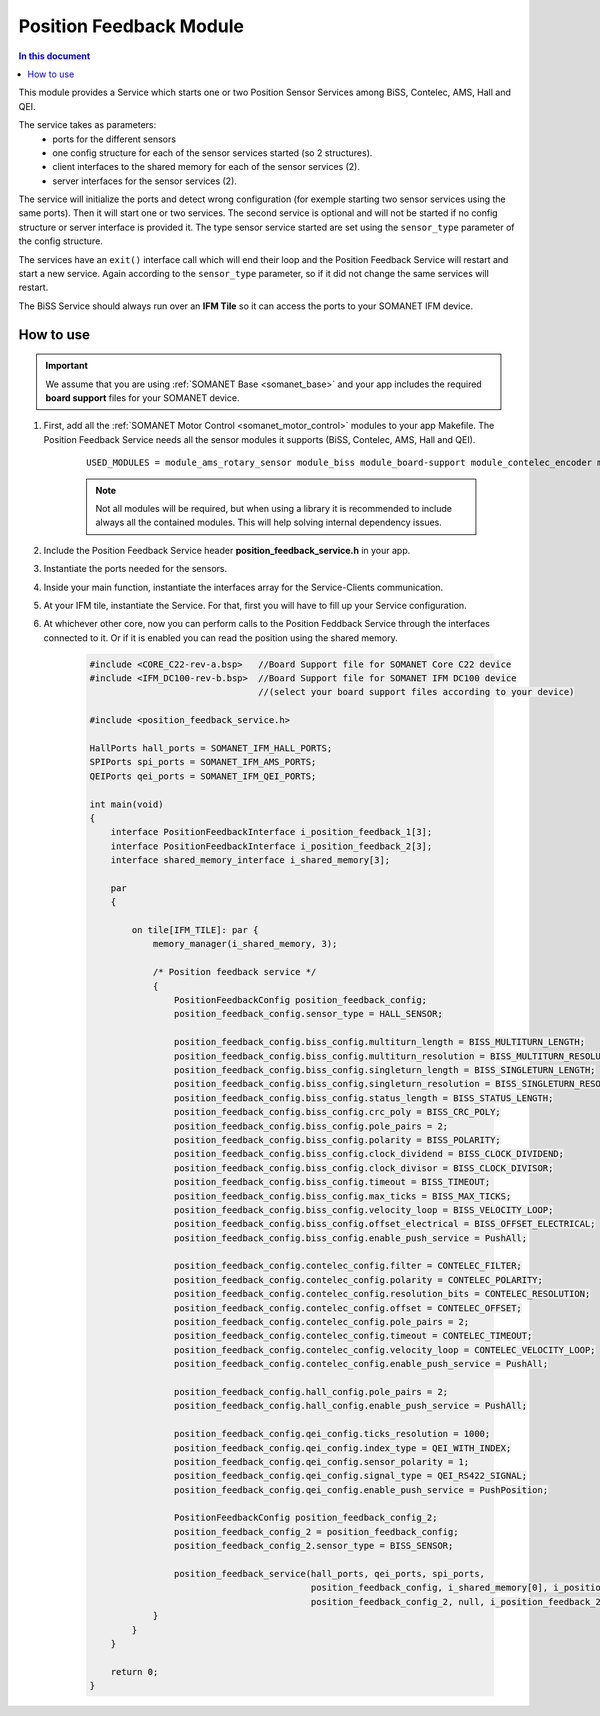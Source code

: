 .. _module_position_feedback:

=====================
Position Feedback Module
=====================

.. contents:: In this document
    :backlinks: none
    :depth: 3

This module provides a Service which starts one or two Position Sensor Services among BiSS, Contelec, AMS, Hall and QEI.

The service takes as parameters:
 - ports for the different sensors
 - one config structure for each of the sensor services started (so 2 structures).
 - client interfaces to the shared memory for each of the sensor services (2).
 - server interfaces for the sensor services (2).

The service will initialize the ports and detect wrong configuration (for exemple starting two sensor services using the same ports). Then it will start one or two services. The second service is optional and will not be started if no config structure or server interface is provided it. The type sensor service started are set using the ``sensor_type`` parameter of the config structure.

The services have an ``exit()`` interface call which will end their loop and the Position Feedback Service will restart and start a new service. Again according to the ``sensor_type`` parameter, so if it did not change the same services will restart.

The BiSS Service should always run over an **IFM Tile** so it can access the ports to
your SOMANET IFM device.


How to use
==========

.. important:: We assume that you are using :ref:`SOMANET Base <somanet_base>` and your app includes the required **board support** files for your SOMANET device.

.. seealso:: You might find useful the :ref:`Position feedback Demo <app_test_position_feedback>`, which illustrates the use of this module.

1. First, add all the :ref:`SOMANET Motor Control <somanet_motor_control>` modules to your app Makefile. The Position Feedback Service needs all the sensor modules it supports (BiSS, Contelec, AMS, Hall and QEI).

    ::

        USED_MODULES = module_ams_rotary_sensor module_biss module_board-support module_contelec_encoder module_hall module_memory_manager module_misc module_position_feedback module_qei module_spi_master

    .. note:: Not all modules will be required, but when using a library it is recommended to include always all the contained modules.
          This will help solving internal dependency issues.

2. Include the Position Feedback Service header **position_feedback_service.h** in your app.

3. Instantiate the ports needed for the sensors.

4. Inside your main function, instantiate the interfaces array for the Service-Clients communication.

5. At your IFM tile, instantiate the Service. For that, first you will have to fill up your Service configuration.

6. At whichever other core, now you can perform calls to the Position Feddback Service through the interfaces connected to it. Or if it is enabled you can read the position using the shared memory.

    .. code-block:: c

        #include <CORE_C22-rev-a.bsp>   //Board Support file for SOMANET Core C22 device
        #include <IFM_DC100-rev-b.bsp>  //Board Support file for SOMANET IFM DC100 device
                                        //(select your board support files according to your device)

        #include <position_feedback_service.h>
       
        HallPorts hall_ports = SOMANET_IFM_HALL_PORTS;
        SPIPorts spi_ports = SOMANET_IFM_AMS_PORTS;
        QEIPorts qei_ports = SOMANET_IFM_QEI_PORTS;

        int main(void)
        {
            interface PositionFeedbackInterface i_position_feedback_1[3];
            interface PositionFeedbackInterface i_position_feedback_2[3];
            interface shared_memory_interface i_shared_memory[3];

            par
            {

                on tile[IFM_TILE]: par {
                    memory_manager(i_shared_memory, 3);

                    /* Position feedback service */
                    {
                        PositionFeedbackConfig position_feedback_config;
                        position_feedback_config.sensor_type = HALL_SENSOR;

                        position_feedback_config.biss_config.multiturn_length = BISS_MULTITURN_LENGTH;
                        position_feedback_config.biss_config.multiturn_resolution = BISS_MULTITURN_RESOLUTION;
                        position_feedback_config.biss_config.singleturn_length = BISS_SINGLETURN_LENGTH;
                        position_feedback_config.biss_config.singleturn_resolution = BISS_SINGLETURN_RESOLUTION;
                        position_feedback_config.biss_config.status_length = BISS_STATUS_LENGTH;
                        position_feedback_config.biss_config.crc_poly = BISS_CRC_POLY;
                        position_feedback_config.biss_config.pole_pairs = 2;
                        position_feedback_config.biss_config.polarity = BISS_POLARITY;
                        position_feedback_config.biss_config.clock_dividend = BISS_CLOCK_DIVIDEND;
                        position_feedback_config.biss_config.clock_divisor = BISS_CLOCK_DIVISOR;
                        position_feedback_config.biss_config.timeout = BISS_TIMEOUT;
                        position_feedback_config.biss_config.max_ticks = BISS_MAX_TICKS;
                        position_feedback_config.biss_config.velocity_loop = BISS_VELOCITY_LOOP;
                        position_feedback_config.biss_config.offset_electrical = BISS_OFFSET_ELECTRICAL;
                        position_feedback_config.biss_config.enable_push_service = PushAll;

                        position_feedback_config.contelec_config.filter = CONTELEC_FILTER;
                        position_feedback_config.contelec_config.polarity = CONTELEC_POLARITY;
                        position_feedback_config.contelec_config.resolution_bits = CONTELEC_RESOLUTION;
                        position_feedback_config.contelec_config.offset = CONTELEC_OFFSET;
                        position_feedback_config.contelec_config.pole_pairs = 2;
                        position_feedback_config.contelec_config.timeout = CONTELEC_TIMEOUT;
                        position_feedback_config.contelec_config.velocity_loop = CONTELEC_VELOCITY_LOOP;
                        position_feedback_config.contelec_config.enable_push_service = PushAll;

                        position_feedback_config.hall_config.pole_pairs = 2;
                        position_feedback_config.hall_config.enable_push_service = PushAll;

                        position_feedback_config.qei_config.ticks_resolution = 1000;
                        position_feedback_config.qei_config.index_type = QEI_WITH_INDEX;
                        position_feedback_config.qei_config.sensor_polarity = 1;
                        position_feedback_config.qei_config.signal_type = QEI_RS422_SIGNAL;
                        position_feedback_config.qei_config.enable_push_service = PushPosition;

                        PositionFeedbackConfig position_feedback_config_2;
                        position_feedback_config_2 = position_feedback_config;
                        position_feedback_config_2.sensor_type = BISS_SENSOR;

                        position_feedback_service(hall_ports, qei_ports, spi_ports,
                                                  position_feedback_config, i_shared_memory[0], i_position_feedback_1,
                                                  position_feedback_config_2, null, i_position_feedback_2);
                    }
                }
            }

            return 0;
        }


